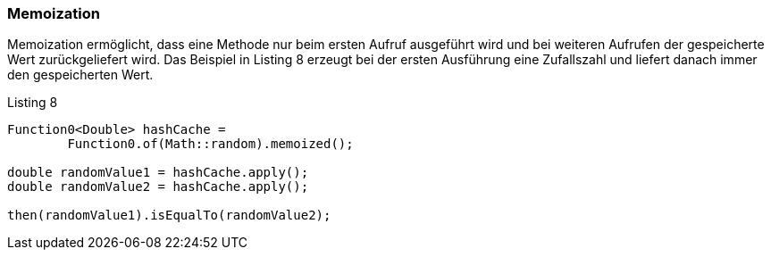 === Memoization

Memoization ermöglicht, dass eine Methode nur beim ersten Aufruf ausgeführt wird und bei weiteren Aufrufen der gespeicherte Wert zurückgeliefert wird.
Das Beispiel in Listing 8 erzeugt bei der ersten Ausführung eine Zufallszahl und liefert danach immer den gespeicherten Wert.

[source,java]
.Listing 8
----
Function0<Double> hashCache =
        Function0.of(Math::random).memoized();

double randomValue1 = hashCache.apply();
double randomValue2 = hashCache.apply();

then(randomValue1).isEqualTo(randomValue2);
----

